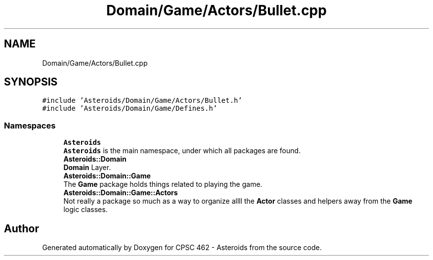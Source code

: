 .TH "Domain/Game/Actors/Bullet.cpp" 3 "Fri Dec 14 2018" "CPSC 462 - Asteroids" \" -*- nroff -*-
.ad l
.nh
.SH NAME
Domain/Game/Actors/Bullet.cpp
.SH SYNOPSIS
.br
.PP
\fC#include 'Asteroids/Domain/Game/Actors/Bullet\&.h'\fP
.br
\fC#include 'Asteroids/Domain/Game/Defines\&.h'\fP
.br

.SS "Namespaces"

.in +1c
.ti -1c
.RI " \fBAsteroids\fP"
.br
.RI "\fBAsteroids\fP is the main namespace, under which all packages are found\&. "
.ti -1c
.RI " \fBAsteroids::Domain\fP"
.br
.RI "\fBDomain\fP Layer\&. "
.ti -1c
.RI " \fBAsteroids::Domain::Game\fP"
.br
.RI "The \fBGame\fP package holds things related to playing the game\&. "
.ti -1c
.RI " \fBAsteroids::Domain::Game::Actors\fP"
.br
.RI "Not really a package so much as a way to organize allll the \fBActor\fP classes and helpers away from the \fBGame\fP logic classes\&. "
.in -1c
.SH "Author"
.PP 
Generated automatically by Doxygen for CPSC 462 - Asteroids from the source code\&.
